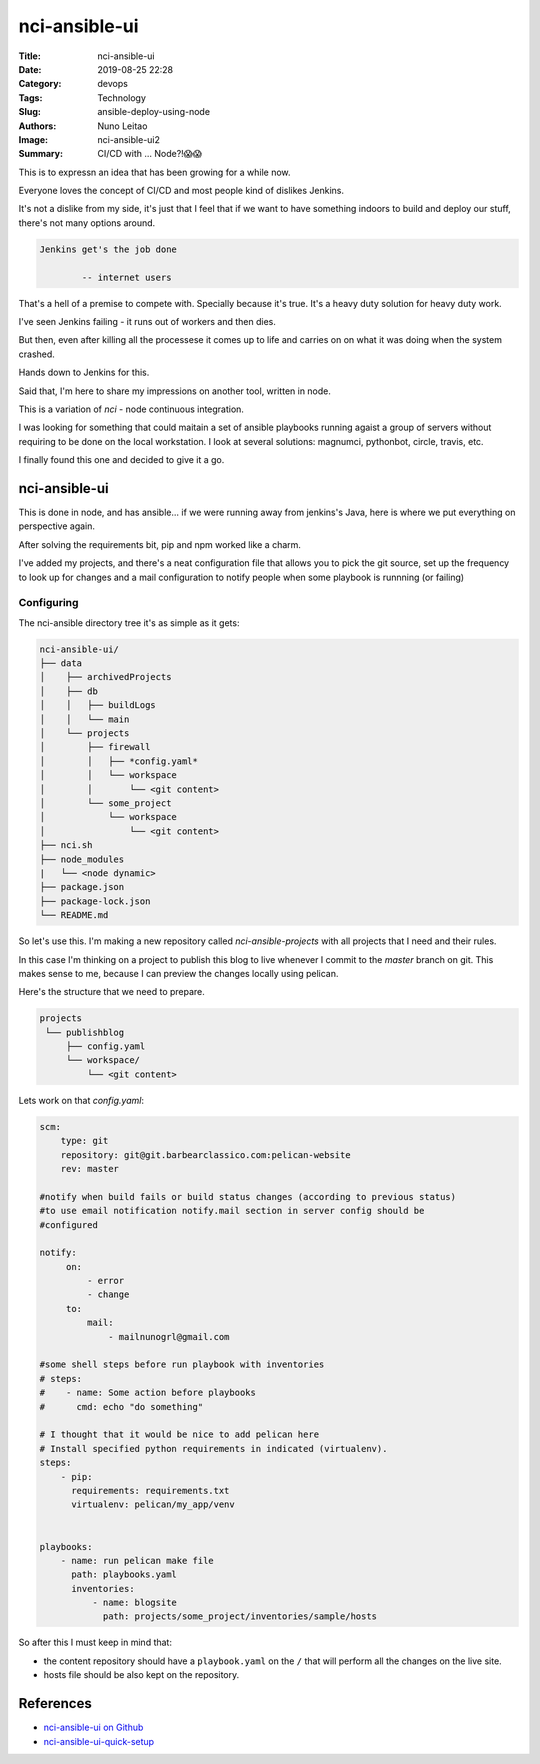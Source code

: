nci-ansible-ui
##############

:Title: nci-ansible-ui
:Date: 2019-08-25 22:28
:Category: devops
:Tags: Technology
:Slug: ansible-deploy-using-node
:Authors: Nuno Leitao
:Image: nci-ansible-ui2
:Summary: CI/CD with ... Node?!😱😱

This is to expressn an idea that has been growing for a while now.

Everyone loves the concept of CI/CD and most people kind of dislikes Jenkins.

It's not a dislike from my side, it's just that I feel that if we want to have
something indoors to build and deploy our stuff, there's not many options around.

.. code-block:: TXT

  Jenkins get's the job done
 
          -- internet users

That's a hell of a premise to compete with. Specially because it's true. It's a
heavy duty solution for heavy duty work. 


I've seen Jenkins failing - it runs out of workers and then dies.

But then, even after killing all the processese it comes up to life and carries
on on what it was doing when the system crashed.

Hands down to Jenkins for this.

Said that, I'm here to share my impressions on another tool, written in node.

This is a variation of `nci` - node continuous integration.

I was looking for something that could maitain a set of ansible playbooks
running agaist a group of servers without requiring to be done on the local
workstation. I look at several solutions: magnumci, pythonbot, circle, travis,
etc.

I finally found this one and decided to give it a go.

nci-ansible-ui
**************

This is done in node, and has ansible... if we were running away from jenkins's
Java, here is where we put everything on perspective again.

After solving the requirements bit, pip and npm worked like a charm.

I've added my projects, and there's a neat configuration file that allows you
to pick the git source, set up the frequency to look up for changes and a mail
configuration to notify people when some playbook is runnning (or failing)


.. image:: {static}/images/nci-ansible-ui2.png
  :alt: "nci-ansible user interface"

Configuring
===========


The nci-ansible directory tree it's as simple as it gets:

.. code-block:: TXT

    nci-ansible-ui/
    ├── data
    │    ├── archivedProjects
    │    ├── db
    │    │   ├── buildLogs
    │    │   └── main
    │    └── projects
    │        ├── firewall
    │        │   ├── *config.yaml*
    │        │   └── workspace
    │        │       └── <git content>
    │        └── some_project
    │            └── workspace
    │                └── <git content>
    ├── nci.sh
    ├── node_modules
    |   └── <node dynamic>
    ├── package.json
    ├── package-lock.json
    └── README.md



So let's use this. I'm making a new repository called `nci-ansible-projects`
with all projects that I need and their rules.

In this case I'm thinking on a project to publish this blog to live whenever 
I commit to the `master` branch on git. This makes sense to me, because I
can preview the changes locally using pelican.

Here's the structure that we need to prepare.

.. code-block:: TXT

   projects
    └── publishblog
        ├── config.yaml
        └── workspace/
            └── <git content>


Lets work on that `config.yaml`:

.. code-block:: YAML

    scm:
        type: git
        repository: git@git.barbearclassico.com:pelican-website
        rev: master
    
    #notify when build fails or build status changes (according to previous status)
    #to use email notification notify.mail section in server config should be
    #configured
    
    notify:
         on:
             - error
             - change
         to:
             mail:
                 - mailnunogrl@gmail.com
    
    #some shell steps before run playbook with inventories   
    # steps:
    #    - name: Some action before playbooks
    #      cmd: echo "do something"
    
    # I thought that it would be nice to add pelican here
    # Install specified python requirements in indicated (virtualenv).
    steps:
        - pip:
          requirements: requirements.txt
          virtualenv: pelican/my_app/venv

    
    playbooks:
        - name: run pelican make file
          path: playbooks.yaml
          inventories:
              - name: blogsite
                path: projects/some_project/inventories/sample/hosts


So after this I must keep in mind that:

- the content repository should have a ``playbook.yaml`` on the ``/`` that will perform all the changes on the live site.
- hosts file should be also kept on the repository.


References
**********

- `nci-ansible-ui on Github <https://github.com/node-ci/nci-ansible-ui>`_
- `nci-ansible-ui-quick-setup <https://github.com/node-ci/nci-ansible-ui-quick-setup>`_
